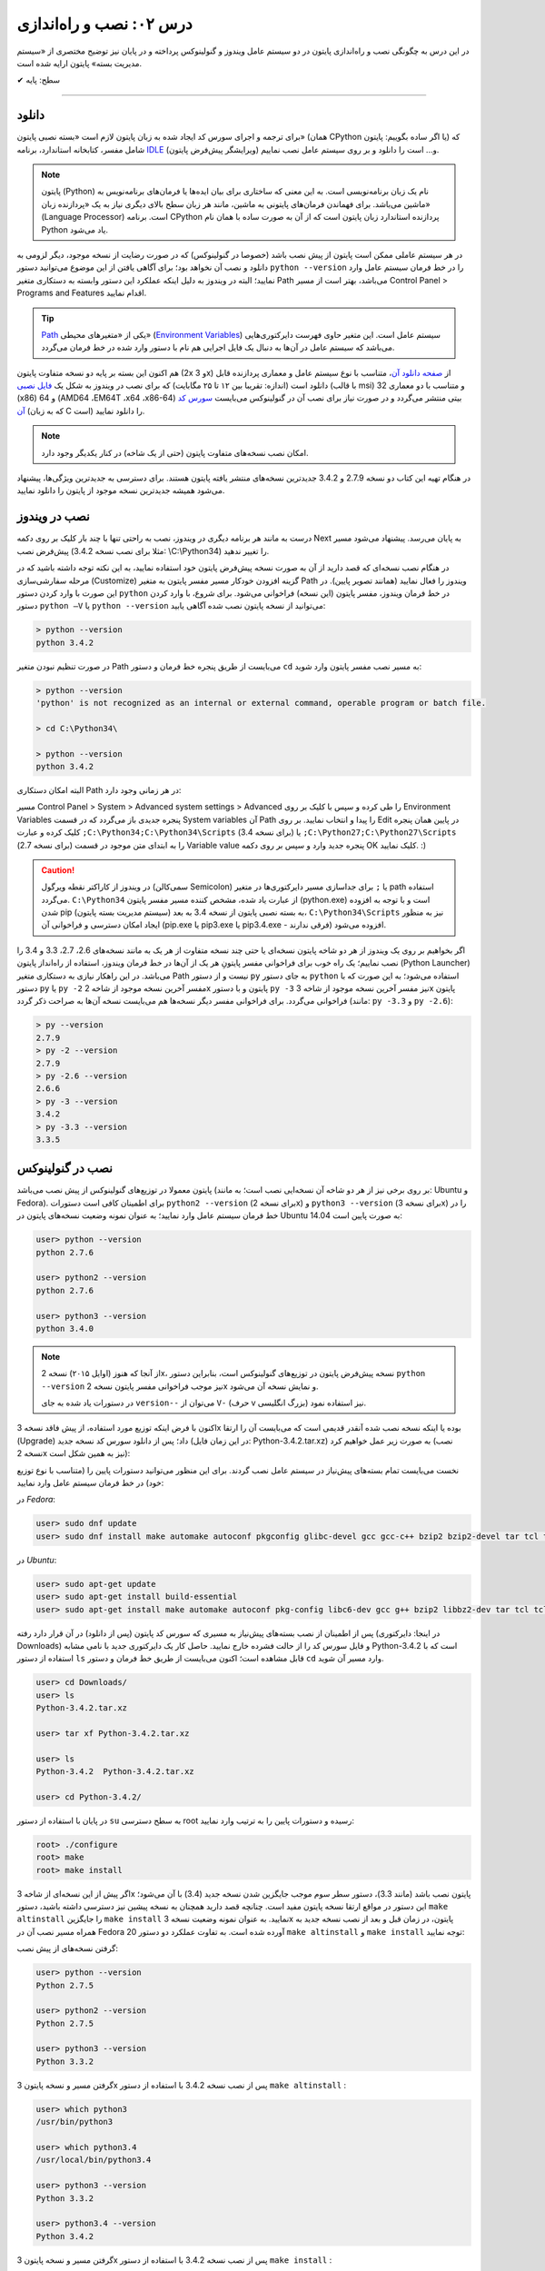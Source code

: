 .. role:: emoji-size

.. meta::
   :description: کتاب آنلاین و آزاد آموزش زبان برنامه‌نویسی پایتون به فارسی - درس دوم نصب و راه‌اندازی پایتون
   :keywords: پایتون, آموزش برنامه نویسی, آموزش پایتون, نصب پایتون در ویندوز, نصب پایتون در لینوکس, سیستم مدیریت بسته پایتون, pip, راه اندازی پایتون, دانلود پایتون, آموزش pip



درس ۰۲: نصب و راه‌اندازی
==========================
در این درس به چگونگی نصب و راه‌اندازی پایتون در دو سیستم عامل ویندوز و گنولینوکس پرداخته و در پایان نیز توضیح مختصری از «سیستم مدیریت بسته» پایتون ارایه شده است.

:emoji-size:`✔` سطح: پایه

----

دانلود
--------
برای ترجمه و اجرای سورس کد ایجاد شده به زبان پایتون لازم است «بسته نصبی پایتون» (همان CPython یا اگر ساده بگوییم: پایتون) که شامل مفسر، کتابخانه استاندارد، برنامه `IDLE <http://en.wikipedia.org/wiki/IDLE_%28Python%29>`_ (ویرایشگر پیش‌فرض پایتون) و... است را دانلود و بر روی سیستم عامل نصب نماییم.

.. note::
    پایتون (Python) نام یک زبان برنامه‌نویسی است. به این معنی که ساختاری برای بیان ایده‌ها یا فرمان‌های برنامه‌نویس به ماشین می‌باشد. برای فهماندن فرمان‌های پایتونی به ماشین، مانند هر زبان سطح بالای دیگری نیاز به یک «پردازنده‌ زبان» (Language Processor) است. برنامه‌ CPython پردازنده استاندارد زبان پایتون است که از آن به صورت ساده با همان نام Python یاد می‌شود.

در هر سیستم عاملی ممکن است پایتون از پیش نصب باشد (خصوصا در گنولینوکس) که در صورت رضایت از نسخه‌ موجود، دیگر لزومی به دانلود و نصب آن نخواهد بود؛ برای آگاهی یافتن از این موضوع می‌توانید دستور ``python --version`` را در خط فرمان سیستم عامل وارد نمایید؛ البته در ویندوز به دلیل اینکه عملکرد این دستور وابسته به دستکاری متغیر Path می‌باشد، بهتر است از مسیر Control Panel >‌ Programs and Features اقدام نمایید.

.. tip::
    `Path <http://en.wikipedia.org/wiki/PATH_(variable)>`_ یکی از «متغیر‌های محیطی» (`Environment Variables <http://en.wikipedia.org/wiki/Environment_variable>`_) سیستم عامل است. این متغیر حاوی فهرست دایرکتوری‌هایی می‌باشد که سیستم عامل در آن‌ها به دنبال یک فایل اجرایی هم نام با دستور وارد شده در خط فرمان می‌گردد.


هم اکنون این بسته بر پایه دو نسخه‌ متفاوت پایتون (2x و 3x) از `صفحه‌ دانلود آن <http://www.python.org/downloads>`_، متناسب با نوع سیستم عامل و معماری پردازنده قابل دانلود است (اندازه:‌ تقریبا بین ۱۲ تا ۲۵ مگابایت) که برای نصب در ویندوز به شکل یک `فایل نصبی <http://www.python.org/downloads/windows/>`_ (با قالب msi) و متناسب با دو معماری 32 (x86) و 64 (AMD64 ،EM64T ،x64 ،x86-64) بیتی منتشر می‌گردد و در صورت نیاز برای نصب آن در گنو‌لینوکس می‌بایست `سورس کد آن <http://www.python.org/downloads/source/>`_ (که به زبان C است) را دانلود نمایید.

.. note::
    امکان نصب نسخه‌های متفاوت پایتون (حتی از یک شاخه) در کنار یکدیگر وجود دارد.

در هنگام تهیه‌ این کتاب دو نسخه‌ 2.7.9 و 3.4.2 جدیدترین نسخه‌های منتشر یافته‌ پایتون هستند. برای دسترسی به جدید‌ترین ویژگی‌ها، پیشنهاد می‌شود همیشه جدیدترین نسخه‌ موجود از پایتون را دانلود نمایید.

نصب در ویندوز
---------------
درست به مانند هر برنامه‌ دیگری در ویندوز، نصب به راحتی تنها با چند بار کلیک بر روی دکمه‌ Next به پایان می‌رسد. پیشنهاد می‌شود مسیر پیش‌فرض نصب (مثلا برای نصب نسخه‌ 3.4.2:‌ \\C:\\Python34) را تغییر ندهید. 

در هنگام نصب نسخه‌‌ای که قصد دارید از آن به صورت نسخه‌ پیش‌فرض پایتون خود استفاده نمایید، به این نکته توجه داشته باشید که در مرحله‌ سفارشی‌سازی (Customize) گزینه‌ افزودن خودکار مسیر مفسر پایتون به متغیر Path ویندوز را فعال نمایید (همانند تصویر پایین). در این صورت با وارد کردن دستور ``python`` در خط فرمان ویندوز، مفسر پایتون (این نسخه) فراخوانی می‌شود. برای شروع، با وارد کردن دستور ``python –V`` یا ``python --version`` می‌توانید از نسخه‌ پایتون نصب شده آگاهی یابید:

.. image:: /_static/l02-install-python-on-windows.png
    :align: center

.. code::

    > python --version
    python 3.4.2

در صورت تنظیم نبودن متغیر Path می‌بایست از طریق پنجره خط فرمان و دستور ``cd`` به مسیر نصب مفسر پایتون وارد شوید:


.. code::

    > python --version
    'python' is not recognized as an internal or external command, operable program or batch file.

    > cd C:\Python34\

    > python --version
    python 3.4.2

البته امکان دستکاری Path در هر زمانی وجود دارد:

مسیر Control Panel > System > Advanced system settings > Advanced را طی کرده و سپس با کلیک بر روی Environment Variables پنجره‌ جدیدی باز می‌گردد که در قسمت System variables آن Path را پیدا و انتخاب نمایید. بر روی Edit در پایین همان پنجره کلیک کرده و عبارت ``;C:\Python34;C:\Python34\Scripts`` (برای نسخه 3.4) یا ``;C:\Python27;C:\Python27\Scripts`` (برای نسخه 2.7) را به ابتدای متن موجود در قسمت Variable value پنجره‌ جدید وارد و سپس بر روی دکمه‌ OK کلیک نمایید. :)

.. image:: /_static/l02-add-path-on-windows.png
    :align: center

.. caution::
    در ویندوز از کاراکتر نقطه‌ ویرگول (سمی‌کالن Semicolon) یا ``;`` برای جدا‌سازی مسیر دایرکتوری‌ها در متغیر path استفاده می‌گردد. ``C:\Python34`` از عبارت یاد شده، مشخص کننده‌‌ مسیر مفسر پایتون (python.exe) است و با توجه به افزوده شدن pip (سیستم مدیریت بسته‌‌ پایتون) به بسته نصبی پایتون از نسخه‌ 3.4 به بعد، ``C:\Python34\Scripts`` نیز به منظور ایجاد امکان دسترسی و فراخوانی آن (pip.exe یا pip3.exe یا pip3.4.exe - فرقی ندارند) افزوده می‌شود.

اگر بخواهیم بر روی یک ویندوز از هر دو شاخه پایتون نسخه‌ای یا حتی چند نسخه‌ متفاوت از هر یک به مانند نسخه‌های 2.6، 2.7، 3.3 و 3.4 را نصب نماییم؛ یک راه خوب برای فراخوانی مفسر پایتونِ هر یک از آن‌ها در خط فرمان ویندوز، استفاده از راه‌انداز پایتون (Python Launcher) می‌باشد. در این راهکار نیازی به دستکاری متغیر Path نیست و از دستور ``py`` به جای دستور ``python`` استفاده می‌شود؛ به این صورت که با دستور ``py`` یا ``py -2`` مفسر آخرین نسخه‌ موجود از شاخه 2x پایتون و با دستور ``py -3`` نیز مفسر آخرین نسخه‌ موجود از شاخه 3x پایتون فراخوانی می‌گردد. برای فراخوانی مفسر دیگر نسخه‌ها هم می‌بایست نسخه‌ آن‌ها به صراحت ذکر گردد (مانند: ``py -3.3`` و ``py -2.6``):

.. code::

    > py --version
    2.7.9
    > py -2 --version
    2.7.9
    > py -2.6 --version
    2.6.6
    > py -3 --version
    3.4.2
    > py -3.3 --version
    3.3.5


نصب در گنولینوکس
------------------
پایتون معمولا در توزیع‌های گنولینوکس از پیش نصب می‌باشد (بر روی برخی نیز از هر دو شاخه آن نسخه‌ایی نصب است؛ به مانند: Ubuntu و Fedora). برای اطمینان کافی است دستورات ``python2 --version`` (برای نسخه 2x) و ``python3 --version`` (برای نسخه 3x) را در خط فرمان سیستم عامل وارد نمایید؛ به عنوان نمونه وضعیت نسخه‌های پایتون در Ubuntu 14.04 به صورت پایین است:

.. code::

    user> python --version
    python 2.7.6
    
    user> python2 --version
    python 2.7.6
    
    user> python3 --version
    python 3.4.0

.. note::
    از آنجا که هنوز (اوایل ۲۰۱۵) نسخه‌ 2x، نسخه‌ پیش‌فرض پایتون در توزیع‌های گنولینوکس است، بنابراین دستور ``python --version`` نیز موجب فراخوانی مفسر پایتون نسخه‌ 2x و نمایش نسخه‌ آن می‌شود.

    در دستورات یاد شده به جای ``version--`` می‌توان از ``V-`` (حرف v بزرگ انگلیسی) نیز استفاده نمود.

اکنون با فرض اینکه توزیع مورد استفاده‌‌، از پیش فاقد نسخه‌ 3x بوده یا اینکه نسخه‌ نصب شده آنقدر قدیمی است که می‌بایست آن را ارتقا (Upgrade) داد؛ پس از دانلود سورس کد نسخه‌ جدید (در این زمان فایل: Python-3.4.2.tar.xz) به صورت زیر عمل خواهیم کرد (نصب نسخه‌ 2x نیز به همین شکل است):

نخست می‌بایست تمام بسته‌های پیش‌نیاز در سیستم عامل نصب گردند. برای این منظور می‌توانید دستورات پایین را (متناسب با نوع توزیع خود) در خط فرمان سیستم عامل وارد نمایید:

در *Fedora*:

.. code::

    user> sudo dnf update
    user> sudo dnf install make automake autoconf pkgconfig glibc-devel gcc gcc-c++ bzip2 bzip2-devel tar tcl tcl-devel tix tix-devel tk tk-devel zlib-devel ncurses-devel sqlite-devel openssl-devel openssl readline-devel gdbm-devel db4-devel expat-devel libGL-devel libffi-devel gmp-devel valgrind-devel systemtap-sdt-devel xz-devel libX11-devel findutils libpcap-devel

در *Ubuntu*:

.. code::

    user> sudo apt-get update
    user> sudo apt-get install build-essential
    user> sudo apt-get install make automake autoconf pkg-config libc6-dev gcc g++ bzip2 libbz2-dev tar tcl tcl-dev tix-dev tk tk-dev zlib1g-dev libncursesw5-dev libsqlite3-dev libssl-dev openssl libreadline-dev libgdbm-dev db4.8-util libexpat1-dev libgl-dev libffi-dev libgmp3-dev valgrind systemtap-sdt-dev xz-utils libX11-dev findutils libpcap-dev

پس از اطمینان از نصب بسته‌های پیش‌نیاز به مسیری که سورس کد پایتون (پس از دانلود) در آن قرار دارد رفته (در اینجا: دایرکتوری Downloads) و فایل سورس کد را از حالت فشرده خارج نمایید. حاصل کار یک دایرکتوری جدید با نامی مشابه Python-3.4.2 است که با استفاده از دستور ``ls`` قابل مشاهده است؛ اکنون می‌بایست از طریق خط فرمان و دستور ``cd`` وارد مسیر آن شوید.

.. code::

    user> cd Downloads/
    user> ls
    Python-3.4.2.tar.xz
    
    user> tar xf Python-3.4.2.tar.xz

    user> ls
    Python-3.4.2  Python-3.4.2.tar.xz
    
    user> cd Python-3.4.2/

در پایان با استفاده از دستور ``su`` به سطح دسترسی root رسیده و دستورات پایین را به ترتیب وارد نمایید:

.. code::

    root> ./configure
    root> make
    root> make install

اگر پیش از این نسخه‌ای از شاخه 3x پایتون نصب باشد (مانند 3.3)، دستور سطر سوم موجب جایگزین شدن نسخه‌ جدید (3.4) با آن می‌شود؛ این دستور در مواقع ارتقا نسخه پایتون مفید است. چنانچه قصد دارید همچنان به نسخه‌ پیشین نیز دسترسی داشته باشید، دستور ``make altinstall`` را جایگزین ``make install`` نمایید. به عنوان نمونه وضعیت نسخه‌ 3x پایتون، در زمان‌ قبل و بعد از نصب نسخه‌ جدید به همراه مسیر نصب آن در Fedora 20 آورده شده است. به تفاوت عملکرد دو دستور ``make altinstall`` و ``make install`` توجه نمایید:


گرفتن نسخه‌های از پیش نصب:

.. code::
    
    user> python --version
    Python 2.7.5
    
    user> python2 --version
    Python 2.7.5
    
    user> python3 --version
    Python 3.3.2

گرفتن مسیر و نسخه‌ پایتون 3x پس از نصب نسخه 3.4.2 با استفاده از دستور ``make altinstall`` :

.. code::
    
    user> which python3
    /usr/bin/python3
    
    user> which python3.4
    /usr/local/bin/python3.4
    
    user> python3 --version
    Python 3.3.2
    
    user> python3.4 --version
    Python 3.4.2

گرفتن مسیر و نسخه‌ پایتون 3x پس از نصب نسخه 3.4.2 با استفاده از دستور ``make install`` :

.. code::
    
    user> which python3
    /usr/local/bin/python3
    
    user> which python3.4
    /usr/local/bin/python3.4
    
    user> python3 --version
    Python 3.4.2
    
    user> python3.4 --version
    Python 3.4.2

در روشی دیگر برای نصب کردن چندین نسخه‌ متفاوت از یک شاخه پایتون، می‌توان هر یک را در محل مشخصی از دیسک نصب نمود. برای این منظور می‌بایست از دستوراتی مشابه پایین استفاده نمایید:

.. code::

    root> ./configure --prefix=/opt/python3.4
    root> make
    root> make install


.. caution::
    عبارت ``opt/python3.4/`` در سطر یکم، مشخص کننده‌‌ محل نصب پایتون است که به دلخواه خود کاربر تعیین می‌گردد.

در صورت استفاده از این روش، مفسر پایتون نسخه نصب شده را می‌توان مشابه هر یک از دو دستور زیر (با ذکر مسیر نصب - در اینجا: opt/python3.4/)‌ فراخوانی نمود:

.. code::

    user> /opt/python3.4/bin/python3 --version
    Python 3.4.2
    user> /opt/python3.4/bin/python3.4 --version
    Python 3.4.2

برای راحتی در فراخوانی می‌توانید نشانی دایرکتوری مفسر پایتون را به متغیر محیطی Path سیستم عامل اضافه نمایید. برای این کار فایل پنهان bashrc. (البته چنانچه از پوسته پیش‌فرض یعنی bash استفاده می‌کنید) موجود در دایرکتوری home (مسیر ~) را توسط یک ویرایشگر متن، باز نموده و عبارتی مشابه پایین را در آن وارد و سپس تغییر ایجاد شده را ذخیره (Save) نمایید:

.. code::

    export PATH=$PATH:/opt/python3.4/bin 

اکنون برای فراخوانی پایتون نصب شده دیگر نیازی به وارد کردن مسیر آن نمی‌باشد ولی به خاطر داشته باشید به دلیل وجود نسخه 3x ای که از پیش نصب بوده (در اینجا: 3.3.2) لازم است نسخه جدید را با ذکر صریح نسخه فراخوانی نمایید:


.. code::

    user> python3 --version
    Python 3.3.2
    user> python3.4 --version
    Python 3.4.2

.. note::
    به صورت کلی برای فراخوانی پایتون نسخه 3x از یکی از دستورات ``python3.4`` ،``python3`` یا ``python3.x`` که x بیانگر بخش جزئی نسخه پایتون می‌باشد و برای نسخه 2x نیز از دستورات ``python2.7`` ،``python2`` ،``python`` یا ``python2.x`` استفاده می‌گردد. در این راستا چنانچه پایتون در مسیری خاص نصب گردد لازم است مسیر آن به متغیر Path اضافه شود. برای فراخوانی pip و IDLE هر نسخه نیز از همین رویه پیروی می‌شود.

سیستم مدیریت بسته
-------------------
`pip <http://pip.pypa.io/en/stable/>`_ (پِپ) سیستم مدیریت بسته‌‌ پایتون است. pip ابزاری است مبتنی بر خط فرمان که از آن برای نصب، حذف، بروز رسانی و در کل مدیریت بسته‌های (یا کتابخانه‌ها‌ی شخص ثالث) پایتون استفاده می‌گردد. برنامه‌نویس پس از یافتن بسته‌ مورد نیاز خود در PyPI یا وب‌سایت‌ها و سرویس‌های دیگری به مانند github.com و bitbucket.com می‌تواند به وسیله دستور pip در خط فرمان، اقدام به نصب آن در پایتون نماید.

.. tip::
    `PyPI <http://pypi.python.org/pypi>`_ (پای‌پِ) یا مخزن بسته‌های پایتون (Python Package Index) محلی است که بسیاری از کتابخانه‌ها یا برنامه‌های شخص ثالث پایتون در آن نگه داری می‌شود. کاربران پایتون می‌توانند از طریق PyPI پروژه (یا بسته) خود را منتشر یا اقدام به جستجو و  دانلود بسته‌های مورد نیاز خود نمایند.

pip از زمان انتشار نسخه‌ 3.4 به بسته‌ نصبی پایتون افزوده شده است و به همراه آن نصب می‌شود ولی در صورت نیاز به pip برای نسخه‌های قدیمی‌تر، می‌بایست آن را به صورت جداگانه‌ نصب نمایید.

.. note::
    نسخه 2.7.9 پایتون پس از نسخه 3.4 منتشر شده است؛ بنابراین با نصب این نسخه و نسخه‌های جدیدتر آن از شاخه 2x پایتون نیز pip در دسترس خواهد بود.


برای نصب pip لازم است تا فایل `get-pip.py <http://bootstrap.pypa.io/get-pip.py>`_ را دانلود نمایید. 

سپس به وسیله‌ دستوری مشابه ``python get-pip.py`` در خط فرمان، با سطح کاربری Administrator (در ویندوز) یا root (در گنولینوکس) می‌توانید اقدام به نصب pip نمایید. فراموش نشود، در زمان نصب نیاز به اتصال اینترنت می‌باشد.


.. note::
    منظور از ``python`` در دستور ``python get-pip.py``، فراخوانی مفسر پایتون نسخه‌ایست که قصد داریم pip را در آن نصب کنیم.

برای نمونه؛ با فرض دانلود بودن ``get-pip.py`` و قرار داشتن آن در دایرکتوری Downloads سیستم عامل،‌ برای نصب pip در نسخه 3x (مثلا قدیمی!) پایتون به صورت پایین عمل می‌نماییم:

در *گنولینوکس*:

.. code::

    user> cd Downloads/
    user> sudo python3 get-pip.py
    
    [...]
    Successfully installed [...]
    
    user> pip3 --version
    pip 7.0.1 [...]


در *ویندوز*:

.. code::

    > cd Downloads\
    > python get-pip.py
    
    [...]
    Successfully installed [...]
    
    > pip --version
    pip 7.0.1 [...]

*توجه داشته باشید که پیش از این، محل نصب پایتون نسخه 3x به ترتیبی که گفته شد به متغیر Path ویندوز افزوده بودیم و cmd نیز به صورت Administrator اجرا شده است.*

کار با pip بسیار آسان است. به عنوان نمونه برای نصب `Bottle <http://bottlepy.org/>`_ که یک وب فریم‌ورک (Web Framework) برای پایتون است از دستور ``pip install bottle`` استفاده می‌گردد. با وارد کردن این دستور، Bottle در PyPI (به عنوان مخزن پیش‌فرض pip) جستجو می‌شود و پس از یافتن، ابتدا دانلود، سپس نصب و به دایرکتوری site-packages پایتون افزوده می‌شود. 

در ادامه برخی از دستورات رایج pip آورده شده است. برای کسب دانش بیشتر از چگونگی استفاده‌ pip می‌توانید به `اسناد آن <http://pip.pypa.io/en/stable/>`_ مراجعه نمایید.


* نصب آخرین نسخه از یک بسته::
    
    # pip install [package name]
    
    root> pip install SomePackage

* نصب یک نسخه خاص از یک بسته:: 
    
    # pip install [package name]==[version]
    
    root> pip install SomePackage==1.0.4

* حذف یک بسته::
    
    # pip uninstall [package name]
    
    root> pip uninstall SomePackage

* بروز رسانی یک بسته::
    
    # pip install --upgrade [package name]
    
    root> pip install --upgrade SomePackage

  برای بروز رسانی خود pip نیز از همین الگو استفاده می‌شود: ``pip install --upgrade pip``

  البته در ویندوز می‌بایست از دستور ``python -m pip install -U pip`` استفاده نمایید.

  به جای ``upgrade--`` می توانید از ``U-`` نیز استفاده نمایید.

|


* گرفتن فهرست تمام بسته‌های نصب شده::
    
    user> pip list

* گرفتن فهرست تمام بسته‌هایی که می‌بایست بروز رسانی شوند::
    
    user> pip list --outdated

* مشاهده جزییات یک بسته نصب شده::
    
    # pip show [package name]
    
    user> pip show SomePackage



|

----

:emoji-size:`😊` امیدوارم مفید بوده باشه

`لطفا دیدگاه و سوال‌های مرتبط با این درس خود را در کدرز مطرح نمایید. <http://coderz.ir/python-tutorial-installation/>`_



